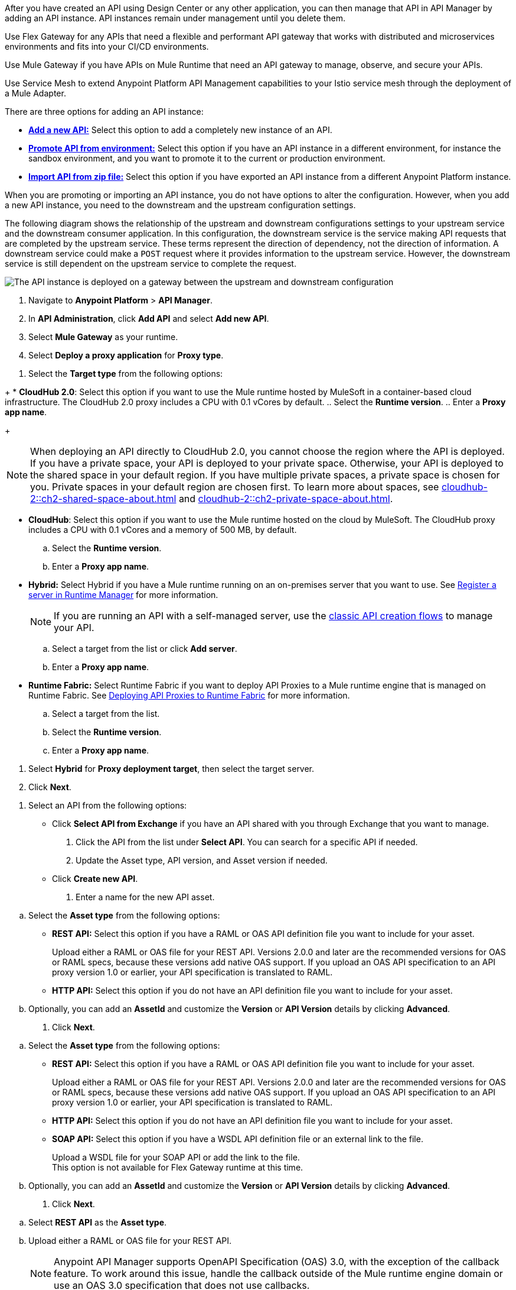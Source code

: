 //tag::intro1[]
After you have created an API using Design Center or any other application, you can then manage that API in API Manager by adding an API instance. API instances remain under management until you delete them.

//end::intro1[]

//tag::flex-intro[]
Use Flex Gateway for any APIs that need a flexible and performant API gateway
that works with distributed and microservices environments and fits into your CI/CD environments.

//end::flex-intro[]

//tag::mule-intro[]
Use Mule Gateway if you have APIs on Mule Runtime that need an API gateway to manage, observe,
and secure your APIs.

//end::mule-intro[]

//tag::service-mesh-intro[]
Use Service Mesh to extend Anypoint Platform API Management capabilities to your
Istio service mesh through the deployment of a Mule Adapter.

//end::service-mesh-intro[]

//tag::intro2[]

There are three options for adding an API instance:

* <<add-api, *Add a new API:*>> Select this option to add a completely new instance of an API.
* <<promote-api, *Promote API from environment:*>> Select this option if you have an API instance in a different environment, for instance
the sandbox environment, and you want to promote it to the current or production environment.
* <<import-api, *Import API from zip file:*>> Select this option if you have exported an API instance from a different Anypoint Platform
instance.

When you are promoting or importing an API instance, you do not have options to alter the configuration. However, when you add a new API instance, you need to the downstream and the upstream configuration settings.

The following diagram shows the relationship of the upstream and downstream configurations settings to your upstream service and the downstream consumer application. In this configuration, the downstream service is the service making API requests that are completed by the upstream service. These terms represent the direction of dependency, not the direction of information. A downstream service could make a `POST` request where it provides information to the upstream service. However, the downstream service is still dependent on the upstream service to complete the request.

image:api-upstream-downstream-config.png[The API instance is deployed on a gateway between the upstream and downstream configuration]

//end::intro2[]


// Intros

//tag::proxy-first-steps[]
. Navigate to *Anypoint Platform* > *API Manager*. 
. In *API Administration*, click *Add API* and select *Add new API*.
. Select *Mule Gateway* as your runtime.
. Select *Deploy a proxy application* for *Proxy type*.
//end::proxy-first-steps[]

//tag::target-type-number[]
. Select the *Target type* from the following options:
//end::target-type-number[]

//tag::target-type[]
+
* *CloudHub 2.0*: Select this option if you want to use the Mule runtime hosted by MuleSoft in a container-based cloud infrastructure. The
CloudHub 2.0 proxy includes a CPU with 0.1 vCores by default.
.. Select the **Runtime version**.
.. Enter a **Proxy app name**.
+
[NOTE]
--
When deploying an API directly to CloudHub 2.0, you cannot choose the region where the API is deployed. If you have a private space, your API is deployed to your private space. Otherwise, your API is deployed to the shared space in your default region. If you have multiple private spaces, a private space is chosen for you. Private spaces in your default region are chosen first. To learn more about spaces, see xref:cloudhub-2::ch2-shared-space-about.adoc[] and xref:cloudhub-2::ch2-private-space-about.adoc[].
--
* *CloudHub*: Select this option if you want to use the Mule runtime hosted on the cloud by MuleSoft. The
CloudHub proxy includes a CPU with 0.1 vCores and a memory of 500 MB, by default.
.. Select the **Runtime version**.
.. Enter a **Proxy app name**.
* *Hybrid:* Select Hybrid if you have a Mule runtime running on an on-premises server that you want to use.
See xref:runtime-manager::servers-create.adoc[Register a server in Runtime Manager] for more information.
+
[NOTE]
--
If you are running an API with a self-managed server, use the xref:manage-exchange-api-task.adoc[classic API creation flows]
to manage your API.
--
+
.. Select a target from the list or click **Add server**.
.. Enter a *Proxy app name*.

* **Runtime Fabric:** Select Runtime Fabric if you want to deploy API Proxies to a Mule runtime engine that is managed on Runtime Fabric.
See xref:runtime-fabric::proxy-deploy-runtime-fabric.adoc[Deploying API Proxies to Runtime Fabric] for more information.
.. Select a target from the list.
.. Select the **Runtime version**.
.. Enter a *Proxy app name*.
//end::target-type[]

//tag::hybrid[]
. Select *Hybrid* for *Proxy deployment target*, then select the target server.
. Click *Next*.
//end::hybrid[]

//tag::mid-steps[]

. Select an API from the following options:
* Click **Select API from Exchange** if you have an API shared with you through Exchange that you want to manage.
[arabic]
.. Click the API from the list under **Select API**. You can search for a specific API if needed.
.. Update the Asset type, API version, and Asset version if needed.

* Click **Create new API**.
[arabic]
.. Enter a name for the new API asset.
//end::mid-steps[]

//tag::asset-type-options-flex[]
.. Select the **Asset type** from the following options:

** **REST API:** Select this option if you have a RAML or OAS API definition file you want to include for your asset.
+
Upload either a RAML or OAS file for your REST API. Versions 2.0.0 and later are the recommended versions for OAS or RAML specs, because these versions add native OAS support. If you upload an OAS API specification to an API proxy version 1.0 or earlier, your API specification is translated to RAML.
** **HTTP API:** Select this option if you do not have an API definition file you want to include for your asset.

.. Optionally, you can add an **AssetId** and customize the **Version** or **API Version** details by clicking **Advanced**.
. Click *Next*.
//end::asset-type-options-flex[]

//tag::asset-type-options[]
.. Select the **Asset type** from the following options:

** **REST API:** Select this option if you have a RAML or OAS API definition file you want to include for your asset.
+
Upload either a RAML or OAS file for your REST API. Versions 2.0.0 and later are the recommended versions for OAS or RAML specs, because these versions add native OAS support. If you upload an OAS API specification to an API proxy version 1.0 or earlier, your API specification is translated to RAML.
** **HTTP API:** Select this option if you do not have an API definition file you want to include for your asset.
** **SOAP API:** Select this option if you have a WSDL API definition file or an external link to the file.
+
Upload a WSDL file for your SOAP API or add the link to the file. +
This option is not available for Flex Gateway runtime at this time.

.. Optionally, you can add an **AssetId** and customize the **Version** or **API Version** details by clicking **Advanced**.
. Click *Next*.
//end::asset-type-options[]

//tag::raml-oas[]
.. Select **REST API** as the **Asset type**.
.. Upload either a RAML or OAS file for your REST API. 
+
NOTE: Anypoint API Manager supports OpenAPI Specification (OAS) 3.0, with the exception of the callback feature. To work around this issue, handle the callback outside of the Mule runtime engine domain or use an OAS 3.0 specification that does not use callbacks.

. Click *Next*.
//end::raml-oas[]

//tag::soap[]
.. Select **SOAP API** as the **Asset type**.
.. Select either *Upload a WSDL* or *Use an external link* as the method.
. Click *Next*.
//end::soap[]

//tag::mid-steps2[]
. If you want to enable TSL for inbound traffic:
** Select *HTTPS* for the *Scheme*. +
You should now see the *Inbound TLS* field enabled.
** Select *Add TLS Context*.
*** Select the secret group where you hosted your TLS context from the *Secret group* drop-down.
*** Select your TLS context for your HTTPS API Proxy from the *TLS Context* drop-down.
. Enter the *Port* number for your API proxy.
. Enter the *Base path*.
. Click *Advanced Options*.
. Select optional downstream configuration settings. For more configuration settings, see xref:create-instance-task-mule.adoc[].
. In *Proxy Version*, select *latest*. +
This value ensures that your API proxy uses the latest released proxy version.
If a new proxy version is available in Anypoint platform, return to this step to reconfigure your proxy to the latest version.
. Click *Next*.
. Enter your *Upstream URL*. This is the URL to access the proxy or the API. For example, you can use the URL of your API asset in Exchange. +
This is the only required field. For further details on the optional fields, see xref:configure-api-task.adoc[Configure an API Endpoint].
. Click *Add TLS Context* for *Outbound TLS*. This is required for API instances using HTTPs communication.
.. Select the secret group where you hosted your TLS Context from the *Secret Group* drop-down list.
.. Select your TLS Context for your HTTPS API Proxy from the *TLS Context* drop-down.
+
[NOTE]
If you can't see a context, check that you have the right permissions, as mentioned in <<Before You Begin>>.

. Click *Next*.
//end::mid-steps2[]

//tag::last-steps[]

. Review your selections and edit them if necessary.
. If you are ready to deploy, click **Save & Deploy**. Otherwise, you can select **Save**, to save the API instance
and deploy it at a later time.
+
// end::last-steps[]